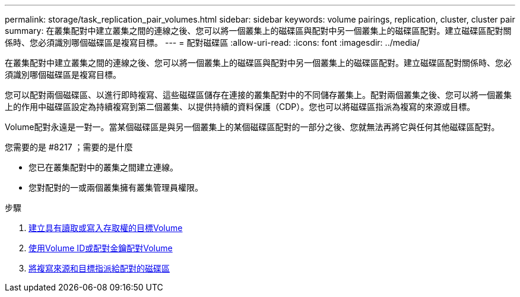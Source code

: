 ---
permalink: storage/task_replication_pair_volumes.html 
sidebar: sidebar 
keywords: volume pairings, replication, cluster, cluster pair 
summary: 在叢集配對中建立叢集之間的連線之後、您可以將一個叢集上的磁碟區與配對中另一個叢集上的磁碟區配對。建立磁碟區配對關係時、您必須識別哪個磁碟區是複寫目標。 
---
= 配對磁碟區
:allow-uri-read: 
:icons: font
:imagesdir: ../media/


[role="lead"]
在叢集配對中建立叢集之間的連線之後、您可以將一個叢集上的磁碟區與配對中另一個叢集上的磁碟區配對。建立磁碟區配對關係時、您必須識別哪個磁碟區是複寫目標。

您可以配對兩個磁碟區、以進行即時複寫、這些磁碟區儲存在連接的叢集配對中的不同儲存叢集上。配對兩個叢集之後、您可以將一個叢集上的作用中磁碟區設定為持續複寫到第二個叢集、以提供持續的資料保護（CDP）。您也可以將磁碟區指派為複寫的來源或目標。

Volume配對永遠是一對一。當某個磁碟區是與另一個叢集上的某個磁碟區配對的一部分之後、您就無法再將它與任何其他磁碟區配對。

.您需要的是 #8217 ；需要的是什麼
* 您已在叢集配對中的叢集之間建立連線。
* 您對配對的一或兩個叢集擁有叢集管理員權限。


.步驟
. xref:task_replication_create_a_target_volume_with_read_write_access.adoc[建立具有讀取或寫入存取權的目標Volume]
. xref:task_replication_pair_volumes_using_volume_id_or_pairing_key.adoc[使用Volume ID或配對金鑰配對Volume]
. xref:task_replication_assign_replication_source_and_target_to_paired_volumes.adoc[將複寫來源和目標指派給配對的磁碟區]

